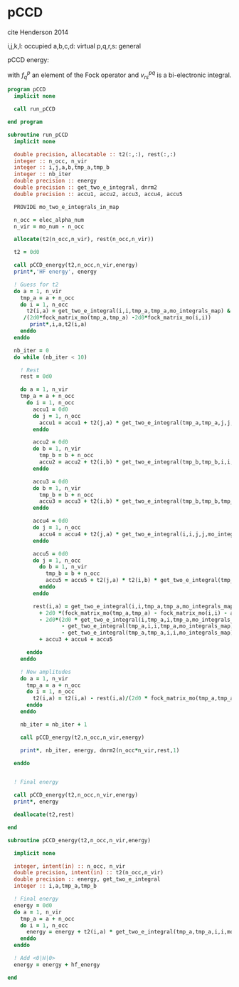 * pCCD

cite Henderson 2014

i,j,k,l: occupied
a,b,c,d: virtual
p,q,r,s: general

pCCD energy:
\begin{align*}
E= <0|H|0> + \sum_{ia} t_i^a v_{ii}^{aa}
\end{align*}

\begin{align*}
0 &= v_{ii}^{aa} + 2(f_a^a - f_i^i - \sum_{j} t_j^a v_{aa}^{jj}
- \sum_{b} t_i^b v_{bb}^{ii})t_i^a \\
&-2(2 v_{ia}^{ia} - v_{ai}^{ia} - v_{aa}^{ii} t_i^a) t_i^a \\
&+ \sum_{b} t_i^b v_{bb}^{aa} +  \sum_{j} t_j^a v_{ii}^{jj}
+ \sum_{jb} v_{bb}^{jj} t_j^a t_i^b
\end{align*}
with $f_q^p$ an element of the Fock operator and $v_{rs}^{pq}$ is a
bi-electronic integral.

#+BEGIN_SRC f90 :comments org :tangle pCCD.irp.f
program pCCD
  implicit none

  call run_pCCD

end program
#+END_SRC

#+BEGIN_SRC f90 :comments org :tangle pCCD.irp.f
subroutine run_pCCD
  implicit none

  double precision, allocatable :: t2(:,:), rest(:,:)
  integer :: n_occ, n_vir
  integer :: i,j,a,b,tmp_a,tmp_b
  integer :: nb_iter
  double precision :: energy
  double precision :: get_two_e_integral, dnrm2
  double precision :: accu1, accu2, accu3, accu4, accu5

  PROVIDE mo_two_e_integrals_in_map

  n_occ = elec_alpha_num
  n_vir = mo_num - n_occ

  allocate(t2(n_occ,n_vir), rest(n_occ,n_vir))

  t2 = 0d0

  call pCCD_energy(t2,n_occ,n_vir,energy)
  print*,'HF energy', energy

  ! Guess for t2
  do a = 1, n_vir
    tmp_a = a + n_occ
    do i = 1, n_occ
      t2(i,a) = get_two_e_integral(i,i,tmp_a,tmp_a,mo_integrals_map) &
     /(2d0*fock_matrix_mo(tmp_a,tmp_a) -2d0*fock_matrix_mo(i,i))
       print*,i,a,t2(i,a)
    enddo
  enddo

  nb_iter = 0
  do while (nb_iter < 10)

    ! Rest
    rest = 0d0

    do a = 1, n_vir
    tmp_a = a + n_occ
      do i = 1, n_occ
        accu1 = 0d0
        do j = 1, n_occ
          accu1 = accu1 + t2(j,a) * get_two_e_integral(tmp_a,tmp_a,j,j,mo_integrals_map)
        enddo
        
        accu2 = 0d0
        do b = 1, n_vir
          tmp_b = b + n_occ
          accu2 = accu2 + t2(i,b) * get_two_e_integral(tmp_b,tmp_b,i,i,mo_integrals_map)
        enddo
  
        accu3 = 0d0
        do b = 1, n_vir
          tmp_b = b + n_occ
          accu3 = accu3 + t2(i,b) * get_two_e_integral(tmp_b,tmp_b,tmp_a,tmp_a,mo_integrals_map)
        enddo
  
        accu4 = 0d0
        do j = 1, n_occ
          accu4 = accu4 + t2(j,a) * get_two_e_integral(i,i,j,j,mo_integrals_map)
        enddo
       
        accu5 = 0d0
        do j = 1, n_occ
          do b = 1, n_vir
            tmp_b = b + n_occ
            accu5 = accu5 + t2(j,a) * t2(i,b) * get_two_e_integral(tmp_b,tmp_b,j,j,mo_integrals_map)
          enddo
        enddo
  
        rest(i,a) = get_two_e_integral(i,i,tmp_a,tmp_a,mo_integrals_map) &
          + 2d0 *(fock_matrix_mo(tmp_a,tmp_a) - fock_matrix_mo(i,i) - accu1 - accu2) * t2(i,a) &
          - 2d0*(2d0 * get_two_e_integral(i,tmp_a,i,tmp_a,mo_integrals_map) &
                 - get_two_e_integral(tmp_a,i,i,tmp_a,mo_integrals_map) &
                 - get_two_e_integral(tmp_a,tmp_a,i,i,mo_integrals_map) * t2(i,a)) * t2(i,a) &
          + accu3 + accu4 + accu5
        
      enddo
    enddo
    
    ! New amplitudes
    do a = 1, n_vir
      tmp_a = a + n_occ
      do i = 1, n_occ
        t2(i,a) = t2(i,a) - rest(i,a)/(2d0 * fock_matrix_mo(tmp_a,tmp_a) - 2d0 * fock_matrix_mo(i,i))
      enddo
    enddo
   
    nb_iter = nb_iter + 1

    call pCCD_energy(t2,n_occ,n_vir,energy)
    
    print*, nb_iter, energy, dnrm2(n_occ*n_vir,rest,1)

  enddo


  ! Final energy
  
  call pCCD_energy(t2,n_occ,n_vir,energy)
  print*, energy

  deallocate(t2,rest)
  
end
#+END_SRC

#+BEGIN_SRC f90 :comments org :tangle pCCD.irp.f
subroutine pCCD_energy(t2,n_occ,n_vir,energy)

  implicit none

  integer, intent(in) :: n_occ, n_vir
  double precision, intent(in) :: t2(n_occ,n_vir)
  double precision :: energy, get_two_e_integral
  integer :: i,a,tmp_a,tmp_b

  ! Final energy
  energy = 0d0
  do a = 1, n_vir
    tmp_a = a + n_occ
    do i = 1, n_occ
      energy = energy + t2(i,a) * get_two_e_integral(tmp_a,tmp_a,i,i,mo_integrals_map)
    enddo
  enddo 
  
  ! Add <0|H|0>
  energy = energy + hf_energy

end
#+END_SRC
